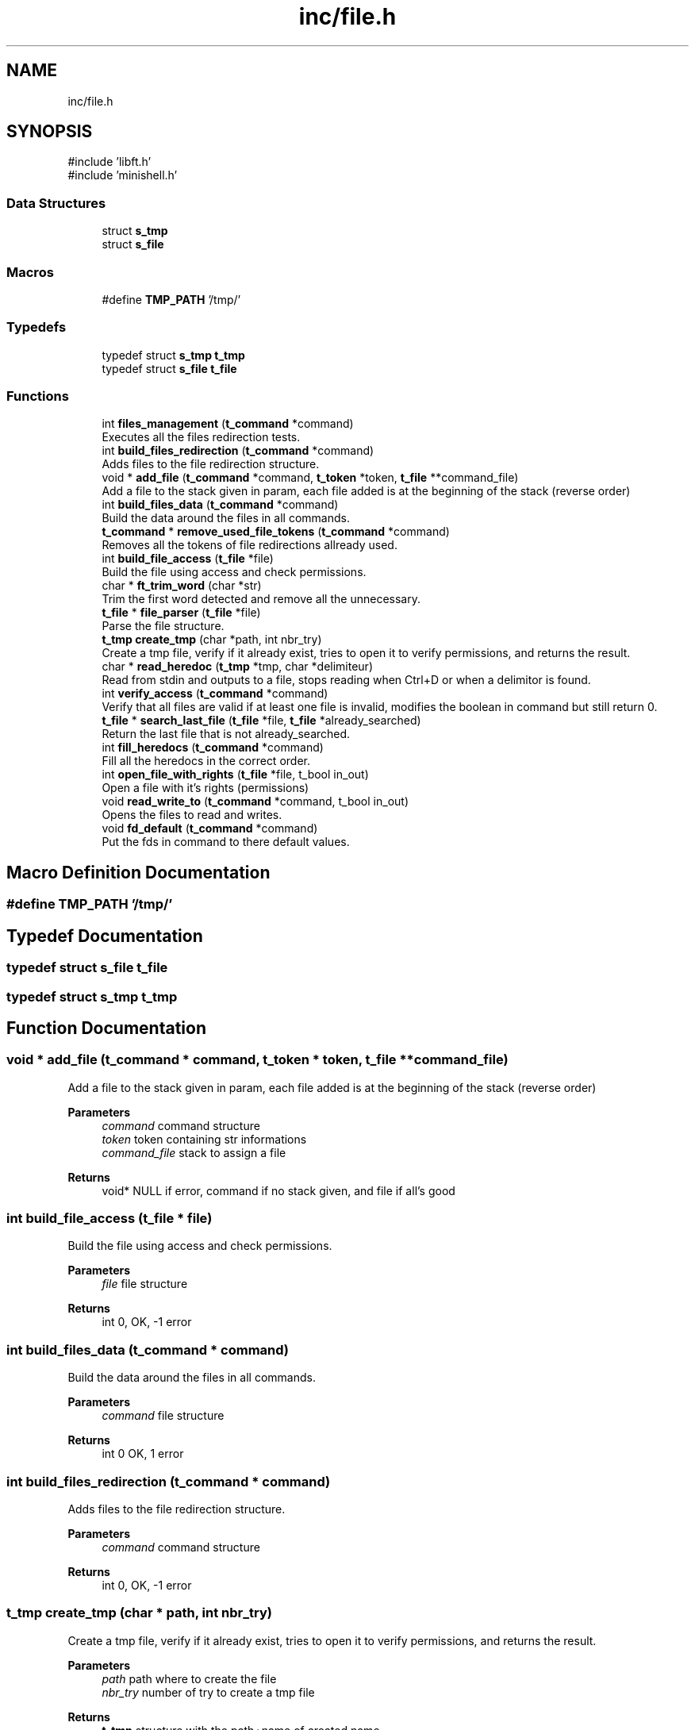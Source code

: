 .TH "inc/file.h" 3 "Minishell" \" -*- nroff -*-
.ad l
.nh
.SH NAME
inc/file.h
.SH SYNOPSIS
.br
.PP
\fR#include 'libft\&.h'\fP
.br
\fR#include 'minishell\&.h'\fP
.br

.SS "Data Structures"

.in +1c
.ti -1c
.RI "struct \fBs_tmp\fP"
.br
.ti -1c
.RI "struct \fBs_file\fP"
.br
.in -1c
.SS "Macros"

.in +1c
.ti -1c
.RI "#define \fBTMP_PATH\fP   '/tmp/'"
.br
.in -1c
.SS "Typedefs"

.in +1c
.ti -1c
.RI "typedef struct \fBs_tmp\fP \fBt_tmp\fP"
.br
.ti -1c
.RI "typedef struct \fBs_file\fP \fBt_file\fP"
.br
.in -1c
.SS "Functions"

.in +1c
.ti -1c
.RI "int \fBfiles_management\fP (\fBt_command\fP *command)"
.br
.RI "Executes all the files redirection tests\&. "
.ti -1c
.RI "int \fBbuild_files_redirection\fP (\fBt_command\fP *command)"
.br
.RI "Adds files to the file redirection structure\&. "
.ti -1c
.RI "void * \fBadd_file\fP (\fBt_command\fP *command, \fBt_token\fP *token, \fBt_file\fP **command_file)"
.br
.RI "Add a file to the stack given in param, each file added is at the beginning of the stack (reverse order) "
.ti -1c
.RI "int \fBbuild_files_data\fP (\fBt_command\fP *command)"
.br
.RI "Build the data around the files in all commands\&. "
.ti -1c
.RI "\fBt_command\fP * \fBremove_used_file_tokens\fP (\fBt_command\fP *command)"
.br
.RI "Removes all the tokens of file redirections allready used\&. "
.ti -1c
.RI "int \fBbuild_file_access\fP (\fBt_file\fP *file)"
.br
.RI "Build the file using access and check permissions\&. "
.ti -1c
.RI "char * \fBft_trim_word\fP (char *str)"
.br
.RI "Trim the first word detected and remove all the unnecessary\&. "
.ti -1c
.RI "\fBt_file\fP * \fBfile_parser\fP (\fBt_file\fP *file)"
.br
.RI "Parse the file structure\&. "
.ti -1c
.RI "\fBt_tmp\fP \fBcreate_tmp\fP (char *path, int nbr_try)"
.br
.RI "Create a tmp file, verify if it already exist, tries to open it to verify permissions, and returns the result\&. "
.ti -1c
.RI "char * \fBread_heredoc\fP (\fBt_tmp\fP *tmp, char *delimiteur)"
.br
.RI "Read from stdin and outputs to a file, stops reading when Ctrl+D or when a delimitor is found\&. "
.ti -1c
.RI "int \fBverify_access\fP (\fBt_command\fP *command)"
.br
.RI "Verify that all files are valid if at least one file is invalid, modifies the boolean in command but still return 0\&. "
.ti -1c
.RI "\fBt_file\fP * \fBsearch_last_file\fP (\fBt_file\fP *file, \fBt_file\fP *already_searched)"
.br
.RI "Return the last file that is not already_searched\&. "
.ti -1c
.RI "int \fBfill_heredocs\fP (\fBt_command\fP *command)"
.br
.RI "Fill all the heredocs in the correct order\&. "
.ti -1c
.RI "int \fBopen_file_with_rights\fP (\fBt_file\fP *file, t_bool in_out)"
.br
.RI "Open a file with it's rights (permissions) "
.ti -1c
.RI "void \fBread_write_to\fP (\fBt_command\fP *command, t_bool in_out)"
.br
.RI "Opens the files to read and writes\&. "
.ti -1c
.RI "void \fBfd_default\fP (\fBt_command\fP *command)"
.br
.RI "Put the fds in command to there default values\&. "
.in -1c
.SH "Macro Definition Documentation"
.PP 
.SS "#define TMP_PATH   '/tmp/'"

.SH "Typedef Documentation"
.PP 
.SS "typedef struct \fBs_file\fP \fBt_file\fP"

.SS "typedef struct \fBs_tmp\fP \fBt_tmp\fP"

.SH "Function Documentation"
.PP 
.SS "void * add_file (\fBt_command\fP * command, \fBt_token\fP * token, \fBt_file\fP ** command_file)"

.PP
Add a file to the stack given in param, each file added is at the beginning of the stack (reverse order) 
.PP
\fBParameters\fP
.RS 4
\fIcommand\fP command structure 
.br
\fItoken\fP token containing str informations 
.br
\fIcommand_file\fP stack to assign a file 
.RE
.PP
\fBReturns\fP
.RS 4
void* NULL if error, command if no stack given, and file if all's good 
.RE
.PP

.SS "int build_file_access (\fBt_file\fP * file)"

.PP
Build the file using access and check permissions\&. 
.PP
\fBParameters\fP
.RS 4
\fIfile\fP file structure 
.RE
.PP
\fBReturns\fP
.RS 4
int 0, OK, -1 error 
.RE
.PP

.SS "int build_files_data (\fBt_command\fP * command)"

.PP
Build the data around the files in all commands\&. 
.PP
\fBParameters\fP
.RS 4
\fIcommand\fP file structure 
.RE
.PP
\fBReturns\fP
.RS 4
int 0 OK, 1 error 
.RE
.PP

.SS "int build_files_redirection (\fBt_command\fP * command)"

.PP
Adds files to the file redirection structure\&. 
.PP
\fBParameters\fP
.RS 4
\fIcommand\fP command structure 
.RE
.PP
\fBReturns\fP
.RS 4
int 0, OK, -1 error 
.RE
.PP

.SS "\fBt_tmp\fP create_tmp (char * path, int nbr_try)"

.PP
Create a tmp file, verify if it already exist, tries to open it to verify permissions, and returns the result\&. 
.PP
\fBParameters\fP
.RS 4
\fIpath\fP path where to create the file 
.br
\fInbr_try\fP number of try to create a tmp file 
.RE
.PP
\fBReturns\fP
.RS 4
\fBt_tmp\fP structure with the path+name of created name 
.RE
.PP

.SS "void fd_default (\fBt_command\fP * command)"

.PP
Put the fds in command to there default values\&. 
.PP
\fBParameters\fP
.RS 4
\fIcommand\fP command structure 
.RE
.PP

.SS "\fBt_file\fP * file_parser (\fBt_file\fP * file)"

.PP
Parse the file structure\&. 
.PP
\fBParameters\fP
.RS 4
\fIfile\fP file structure 
.RE
.PP
\fBReturns\fP
.RS 4
t_file* file given in paramter 
.RE
.PP

.SS "int files_management (\fBt_command\fP * command)"

.PP
Executes all the files redirection tests\&. 
.PP
\fBParameters\fP
.RS 4
\fIcommand\fP command structure 
.RE
.PP
\fBReturns\fP
.RS 4
int 0 OK, 1 is at least one file redirection is invalid 
.RE
.PP

.SS "int fill_heredocs (\fBt_command\fP * command)"

.PP
Fill all the heredocs in the correct order\&. 
.PP
\fBParameters\fP
.RS 4
\fIcommand\fP command structure 
.RE
.PP
\fBReturns\fP
.RS 4
int 0 OK, otherwise error 
.RE
.PP

.SS "char * ft_trim_word (char * str)"

.PP
Trim the first word detected and remove all the unnecessary\&. 
.PP
\fBParameters\fP
.RS 4
\fIstr\fP string to search the word 
.RE
.PP
\fBReturns\fP
.RS 4
char* the word found 
.RE
.PP

.SS "int open_file_with_rights (\fBt_file\fP * file, t_bool in_out)"

.PP
Open a file with it's rights (permissions) 
.PP
\fBParameters\fP
.RS 4
\fIfile\fP file structure 
.br
\fIin_out\fP 0 = IN, 1 = OUT 
.RE
.PP
\fBReturns\fP
.RS 4
int 
.RE
.PP

.SS "char * read_heredoc (\fBt_tmp\fP * tmp, char * delimitor)"

.PP
Read from stdin and outputs to a file, stops reading when Ctrl+D or when a delimitor is found\&. 
.PP
\fBParameters\fP
.RS 4
\fItmp\fP structure for heredocs 
.br
\fIdelimitor\fP string to know when to stop reading 
.RE
.PP
\fBReturns\fP
.RS 4
char* tmp->name if successful, NULL otherwise 
.RE
.PP

.SS "void read_write_to (\fBt_command\fP * command, t_bool in_out)"

.PP
Opens the files to read and writes\&. 
.PP
\fBParameters\fP
.RS 4
\fIin_out\fP 0 = IN, 1 = OUT 
.RE
.PP

.SS "\fBt_command\fP * remove_used_file_tokens (\fBt_command\fP * command)"

.PP
Removes all the tokens of file redirections allready used\&. 
.PP
\fBParameters\fP
.RS 4
\fIcommand\fP command structure 
.RE
.PP
\fBReturns\fP
.RS 4
t_command* 
.RE
.PP

.SS "\fBt_file\fP * search_last_file (\fBt_file\fP * file, \fBt_file\fP * already_searched)"

.PP
Return the last file that is not already_searched\&. 
.PP
\fBParameters\fP
.RS 4
\fIfile\fP file structure 
.br
\fIalready_searched\fP previous file from search 
.RE
.PP
\fBReturns\fP
.RS 4
t_file* last file begore already_searched 
.RE
.PP

.SS "int verify_access (\fBt_command\fP * command)"

.PP
Verify that all files are valid if at least one file is invalid, modifies the boolean in command but still return 0\&. 
.PP
\fBParameters\fP
.RS 4
\fIcommand\fP command structure 
.RE
.PP
\fBReturns\fP
.RS 4
int 0 OK, error otherwise 
.RE
.PP

.SH "Author"
.PP 
Generated automatically by Doxygen for Minishell from the source code\&.
